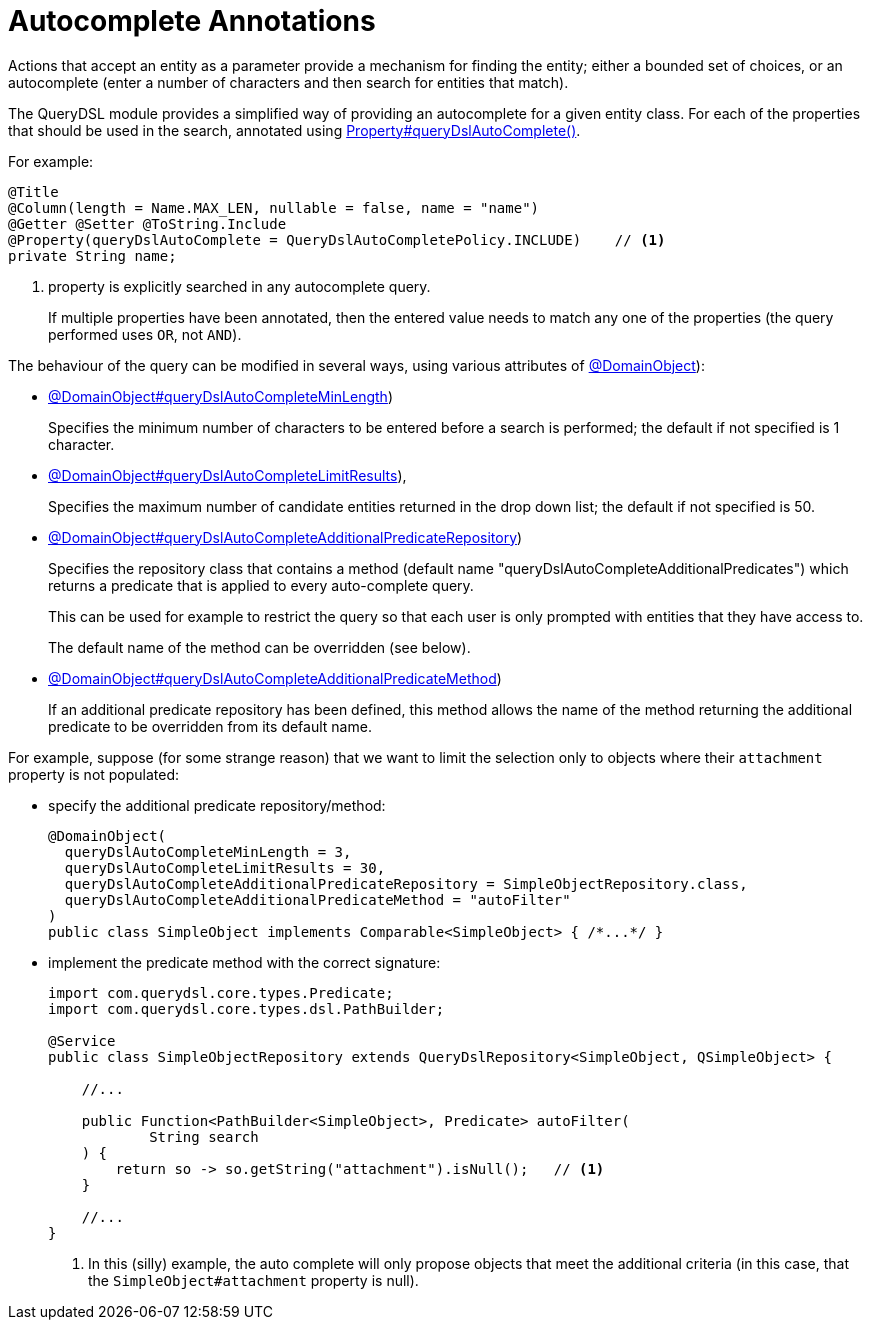 = Autocomplete Annotations

:Notice: Licensed to the Apache Software Foundation (ASF) under one or more contributor license agreements. See the NOTICE file distributed with this work for additional information regarding copyright ownership. The ASF licenses this file to you under the Apache License, Version 2.0 (the "License"); you may not use this file except in compliance with the License. You may obtain a copy of the License at. http://www.apache.org/licenses/LICENSE-2.0 . Unless required by applicable law or agreed to in writing, software distributed under the License is distributed on an "AS IS" BASIS, WITHOUT WARRANTIES OR  CONDITIONS OF ANY KIND, either express or implied. See the License for the specific language governing permissions and limitations under the License.


Actions that accept an entity as a parameter provide a mechanism for finding the entity; either a bounded set of choices, or an autocomplete (enter a number of characters and then search for entities that match).

The QueryDSL module provides a simplified way of providing an autocomplete for a given entity class.
For each of the properties that should be used in the search, annotated using   xref:refguide:applib:index/annotation/Property.adoc#queryDslAutoComplete[Property#queryDslAutoComplete()].

For example:

[source,java]
----
@Title
@Column(length = Name.MAX_LEN, nullable = false, name = "name")
@Getter @Setter @ToString.Include
@Property(queryDslAutoComplete = QueryDslAutoCompletePolicy.INCLUDE)    // <.>
private String name;
----
<.> property is explicitly searched in any autocomplete query.
+
If multiple properties have been annotated, then the entered value needs to match any one of the properties (the query performed uses `OR`, not `AND`).

The behaviour of the query can be modified in several ways, using various attributes of xref:refguide:applib:index/annotation/DomainObject.adoc#queryDslAutoCompleteAdditionalPredicateRepository[@DomainObject]):

* xref:refguide:applib:index/annotation/DomainObject.adoc#queryDslAutoCompleteMinLength[@DomainObject#queryDslAutoCompleteMinLength])
+
Specifies the minimum number of characters to be entered before a search is performed; the default if not specified is 1 character.

* xref:refguide:applib:index/annotation/DomainObject.adoc#queryDslAutoCompleteLimitResults[@DomainObject#queryDslAutoCompleteLimitResults]),
+
Specifies the maximum number of candidate entities returned in the drop down list; the default if not specified is 50.

* xref:refguide:applib:index/annotation/DomainObject.adoc#queryDslAutoCompleteAdditionalPredicateRepository[@DomainObject#queryDslAutoCompleteAdditionalPredicateRepository])
+
Specifies the repository class that contains a method (default name "queryDslAutoCompleteAdditionalPredicates") which returns a predicate that is applied to every auto-complete query.
+
This can be used for example to restrict the query so that each user is only prompted with entities that they have access to.
+
The default name of the method can be overridden (see below).

* xref:refguide:applib:index/annotation/DomainObject.adoc#queryDslAutoCompleteAdditionalPredicateMethod[@DomainObject#queryDslAutoCompleteAdditionalPredicateMethod])
+
If an additional predicate repository has been defined, this method allows the name of the method returning the additional predicate to be overridden from its default name.

For example, suppose (for some strange reason) that we want to limit the selection only to objects where their `attachment` property is not populated:

* specify the additional predicate repository/method:
+
[source,java]
----
@DomainObject(
  queryDslAutoCompleteMinLength = 3,
  queryDslAutoCompleteLimitResults = 30,
  queryDslAutoCompleteAdditionalPredicateRepository = SimpleObjectRepository.class,
  queryDslAutoCompleteAdditionalPredicateMethod = "autoFilter"
)
public class SimpleObject implements Comparable<SimpleObject> { /*...*/ }
----

* implement the predicate method with the correct signature:
+
[source,java]
----
import com.querydsl.core.types.Predicate;
import com.querydsl.core.types.dsl.PathBuilder;

@Service
public class SimpleObjectRepository extends QueryDslRepository<SimpleObject, QSimpleObject> {

    //...

    public Function<PathBuilder<SimpleObject>, Predicate> autoFilter(
            String search
    ) {
        return so -> so.getString("attachment").isNull();   // <.>
    }

    //...
}
----
<.> In this (silly) example, the auto complete will only propose objects that meet the additional criteria (in this case, that the `SimpleObject#attachment` property is null).
